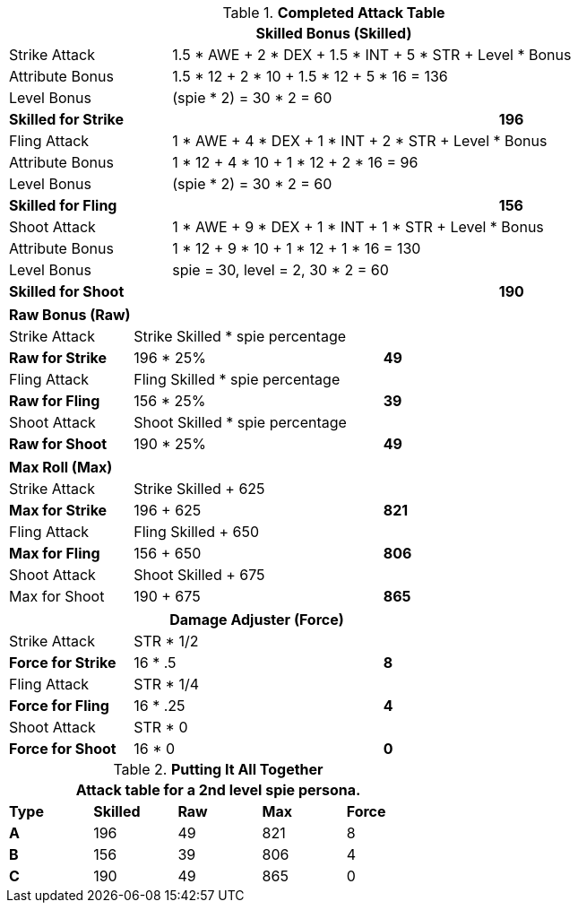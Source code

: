 .*Completed Attack Table*
[width="85%",cols="4*<",frame="all", stripes="even"]
|===
4+<s|Skilled Bonus (Skilled)

|Strike Attack
3+<|1.5 * AWE + 2 * DEX + 1.5 * INT + 5 * STR + Level * Bonus

|Attribute Bonus
3+<|1.5 * 12 + 2 * 10 + 1.5 * 12 + 5 * 16 = 136

|Level Bonus
3+<|(spie * 2) = 30 * 2 = 60

s|Skilled for Strike
2+|
>s|196

|Fling Attack
3+<|1 * AWE + 4 * DEX + 1 * INT + 2 * STR + Level * Bonus

|Attribute Bonus
3+<|1 * 12 + 4 * 10 + 1 * 12 + 2 * 16 = 96

|Level Bonus
3+<|(spie * 2) = 30 * 2 = 60

s|Skilled for Fling
2+|
>s|156

|Shoot Attack
3+<|1 * AWE + 9 * DEX + 1 * INT + 1 * STR + Level * Bonus

|Attribute Bonus
3+<| 1 * 12 + 9 * 10 + 1 * 12 + 1 * 16 = 130

|Level Bonus
3+<| spie = 30, level = 2, 30 * 2 = 60

s|Skilled for Shoot
2+|
>s|190
|===

[width="65%",cols="4*<",frame="all", stripes="even"]
|===

4+<s|Raw Bonus (Raw)

|Strike Attack
3+<|Strike Skilled * spie percentage

s|Raw for Strike
2+<|196 * 25%
>s|49 


|Fling Attack
3+<|Fling Skilled * spie percentage

s|Raw for Fling
2+<|156 * 25%
>s|39 

|Shoot Attack
3+<|Shoot Skilled * spie percentage

s|Raw for Shoot
2+<|190 * 25%
>s|49 
|===

[width="65%",cols="4*<",frame="all", stripes="even"]
|===

4+<s|Max Roll (Max)

|Strike Attack
3+<|Strike Skilled + 625

s|Max for Strike
2+<|196 + 625
>s|821 


|Fling Attack
3+<|Fling Skilled + 650

s|Max for Fling
2+<|156 + 650
>s|806

|Shoot Attack
3+<|Shoot Skilled + 675

|Max for Shoot
2+<|190 + 675
>s|865 
|===


[width="65%",cols="4*<",frame="all", stripes="even"]
|===
4+<s|Damage Adjuster (Force)

|Strike Attack
3+<|STR * 1/2

s|Force for Strike
2+<|16 * .5
>s|8 


|Fling Attack
3+<|STR * 1/4

s|Force for Fling
2+<|16 * .25
>s|4

|Shoot Attack
3+<|STR * 0

s|Force for Shoot
2+<|16 * 0
>s|0 
|===

.*Putting It All Together*
[width="55%",cols="5*^",frame="all", stripes="even", grid="all"]
|===
5+<|Attack table for a 2nd level spie persona.

s|Type
s|Skilled
s|Raw
s|Max
s|Force


s|A
|196
|49
|821
|8


s|B
|156
|39
|806
|4


s|C
|190
|49
|865
|0

|===